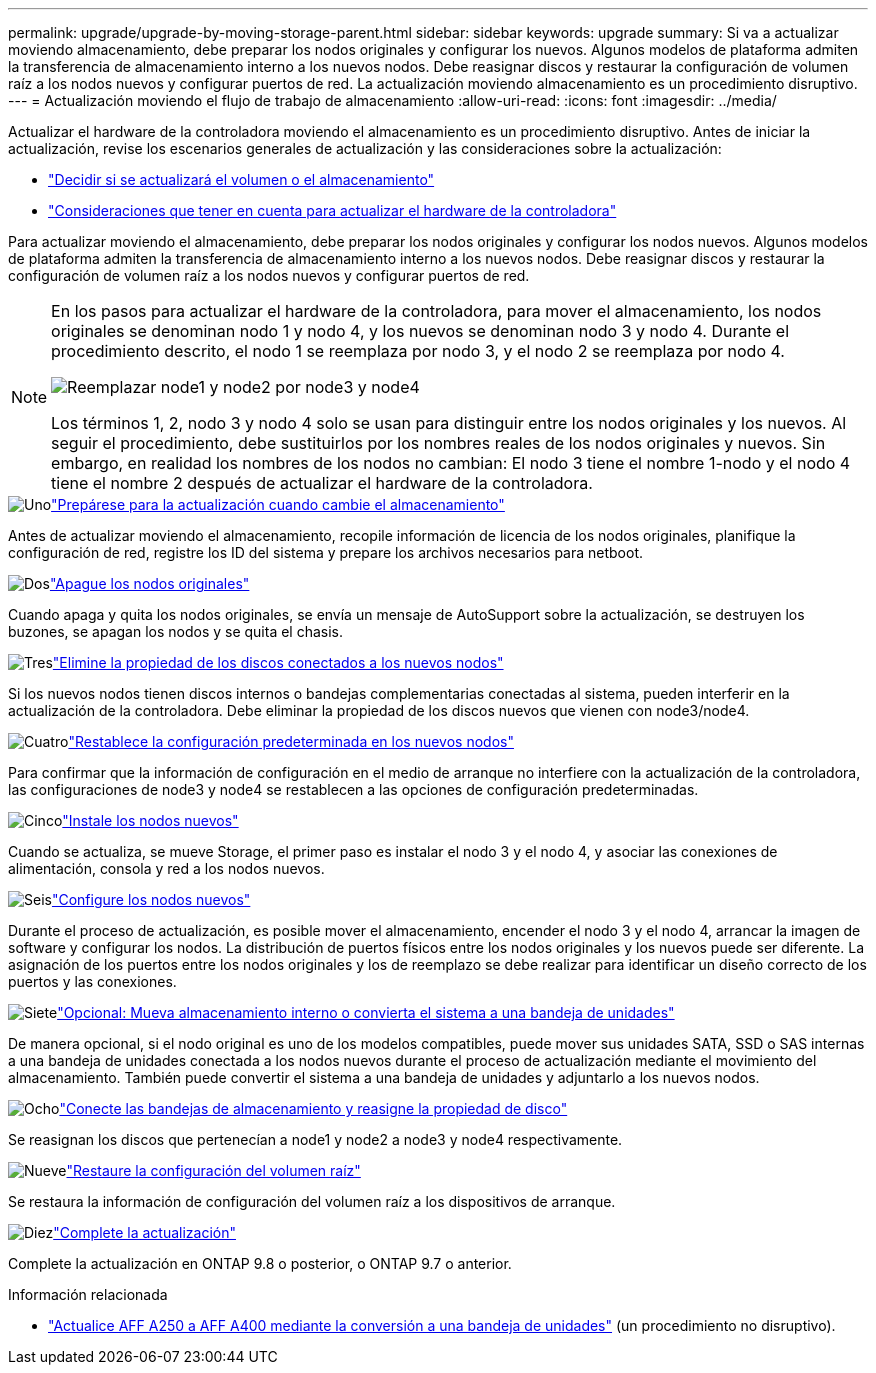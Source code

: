---
permalink: upgrade/upgrade-by-moving-storage-parent.html 
sidebar: sidebar 
keywords: upgrade 
summary: Si va a actualizar moviendo almacenamiento, debe preparar los nodos originales y configurar los nuevos. Algunos modelos de plataforma admiten la transferencia de almacenamiento interno a los nuevos nodos. Debe reasignar discos y restaurar la configuración de volumen raíz a los nodos nuevos y configurar puertos de red. La actualización moviendo almacenamiento es un procedimiento disruptivo. 
---
= Actualización moviendo el flujo de trabajo de almacenamiento
:allow-uri-read: 
:icons: font
:imagesdir: ../media/


[role="lead"]
Actualizar el hardware de la controladora moviendo el almacenamiento es un procedimiento disruptivo. Antes de iniciar la actualización, revise los escenarios generales de actualización y las consideraciones sobre la actualización:

* link:upgrade-decide-to-use-this-guide.html["Decidir si se actualizará el volumen o el almacenamiento"]
* link:upgrade-considerations.html["Consideraciones que tener en cuenta para actualizar el hardware de la controladora"]


Para actualizar moviendo el almacenamiento, debe preparar los nodos originales y configurar los nodos nuevos. Algunos modelos de plataforma admiten la transferencia de almacenamiento interno a los nuevos nodos. Debe reasignar discos y restaurar la configuración de volumen raíz a los nodos nuevos y configurar puertos de red.

[NOTE]
====
En los pasos para actualizar el hardware de la controladora, para mover el almacenamiento, los nodos originales se denominan nodo 1 y nodo 4, y los nuevos se denominan nodo 3 y nodo 4. Durante el procedimiento descrito, el nodo 1 se reemplaza por nodo 3, y el nodo 2 se reemplaza por nodo 4.

image:original_to_new_nodes.png["Reemplazar node1 y node2 por node3 y node4"]

Los términos 1, 2, nodo 3 y nodo 4 solo se usan para distinguir entre los nodos originales y los nuevos. Al seguir el procedimiento, debe sustituirlos por los nombres reales de los nodos originales y nuevos. Sin embargo, en realidad los nombres de los nodos no cambian: El nodo 3 tiene el nombre 1-nodo y el nodo 4 tiene el nombre 2 después de actualizar el hardware de la controladora.

====
.image:https://raw.githubusercontent.com/NetAppDocs/common/main/media/number-1.png["Uno"]link:upgrade-prepare-when-moving-storage.html["Prepárese para la actualización cuando cambie el almacenamiento"]
[role="quick-margin-para"]
Antes de actualizar moviendo el almacenamiento, recopile información de licencia de los nodos originales, planifique la configuración de red, registre los ID del sistema y prepare los archivos necesarios para netboot.

.image:https://raw.githubusercontent.com/NetAppDocs/common/main/media/number-2.png["Dos"]link:upgrade-shutdown-remove-original-nodes.html["Apague los nodos originales"]
[role="quick-margin-para"]
Cuando apaga y quita los nodos originales, se envía un mensaje de AutoSupport sobre la actualización, se destruyen los buzones, se apagan los nodos y se quita el chasis.

.image:https://raw.githubusercontent.com/NetAppDocs/common/main/media/number-3.png["Tres"]link:upgrade-remove-disk-ownership-new-nodes.html["Elimine la propiedad de los discos conectados a los nuevos nodos"]
[role="quick-margin-para"]
Si los nuevos nodos tienen discos internos o bandejas complementarias conectadas al sistema, pueden interferir en la actualización de la controladora.  Debe eliminar la propiedad de los discos nuevos que vienen con node3/node4.

.image:https://raw.githubusercontent.com/NetAppDocs/common/main/media/number-4.png["Cuatro"]link:upgrade-reset-default-configuration-node3-and-node4.html["Restablece la configuración predeterminada en los nuevos nodos"]
[role="quick-margin-para"]
Para confirmar que la información de configuración en el medio de arranque no interfiere con la actualización de la controladora, las configuraciones de node3 y node4 se restablecen a las opciones de configuración predeterminadas.

.image:https://raw.githubusercontent.com/NetAppDocs/common/main/media/number-5.png["Cinco"]link:upgrade-install-new-nodes.html["Instale los nodos nuevos"]
[role="quick-margin-para"]
Cuando se actualiza, se mueve Storage, el primer paso es instalar el nodo 3 y el nodo 4, y asociar las conexiones de alimentación, consola y red a los nodos nuevos.

.image:https://raw.githubusercontent.com/NetAppDocs/common/main/media/number-6.png["Seis"]link:upgrade-set-up-new-nodes.html["Configure los nodos nuevos"]
[role="quick-margin-para"]
Durante el proceso de actualización, es posible mover el almacenamiento, encender el nodo 3 y el nodo 4, arrancar la imagen de software y configurar los nodos. La distribución de puertos físicos entre los nodos originales y los nuevos puede ser diferente. La asignación de los puertos entre los nodos originales y los de reemplazo se debe realizar para identificar un diseño correcto de los puertos y las conexiones.

.image:https://raw.githubusercontent.com/NetAppDocs/common/main/media/number-7.png["Siete"]link:upgrade-optional-move-internal-storage.html["Opcional: Mueva almacenamiento interno o convierta el sistema a una bandeja de unidades"]
[role="quick-margin-para"]
De manera opcional, si el nodo original es uno de los modelos compatibles, puede mover sus unidades SATA, SSD o SAS internas a una bandeja de unidades conectada a los nodos nuevos durante el proceso de actualización mediante el movimiento del almacenamiento. También puede convertir el sistema a una bandeja de unidades y adjuntarlo a los nuevos nodos.

.image:https://raw.githubusercontent.com/NetAppDocs/common/main/media/number-8.png["Ocho"]link:upgrade-attach-shelves-reassign-disks.html["Conecte las bandejas de almacenamiento y reasigne la propiedad de disco"]
[role="quick-margin-para"]
Se reasignan los discos que pertenecían a node1 y node2 a node3 y node4 respectivamente.

.image:https://raw.githubusercontent.com/NetAppDocs/common/main/media/number-9.png["Nueve"]link:upgrade-restore-root-volume-config.html["Restaure la configuración del volumen raíz"]
[role="quick-margin-para"]
Se restaura la información de configuración del volumen raíz a los dispositivos de arranque.

.image:https://raw.githubusercontent.com/NetAppDocs/common/main/media/number-10.png["Diez"]link:upgrade-complete.html["Complete la actualización"]
[role="quick-margin-para"]
Complete la actualización en ONTAP 9.8 o posterior, o ONTAP 9.7 o anterior.

.Información relacionada
* link:upgrade_aff_a250_to_aff_a400_ndu_upgrade_workflow.html["Actualice AFF A250 a AFF A400 mediante la conversión a una bandeja de unidades"] (un procedimiento no disruptivo).

